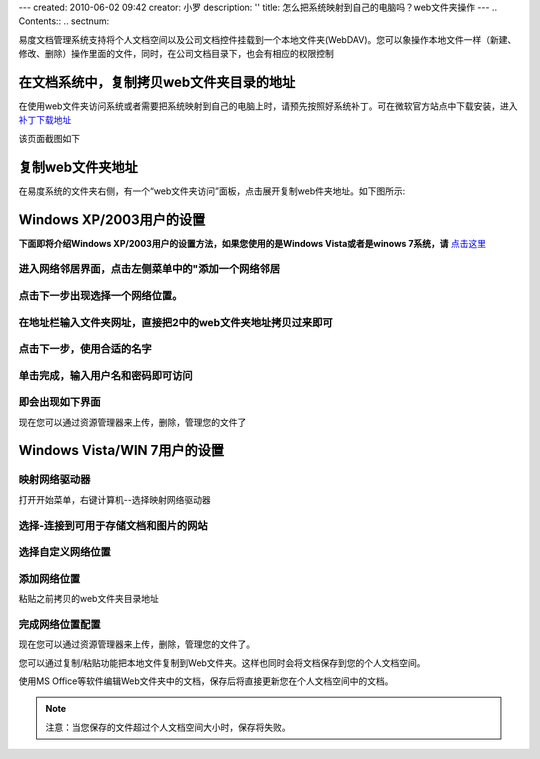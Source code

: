 ---
created: 2010-06-02 09:42
creator: 小罗
description: ''
title: 怎么把系统映射到自己的电脑吗？web文件夹操作
---
.. Contents::
.. sectnum::

易度文档管理系统支持将个人文档空间以及公司文档控件挂载到一个本地文件夹(WebDAV)。您可以象操作本地文件一样（新建、修改、删除）操作里面的文件，同时，在公司文档目录下，也会有相应的权限控制

在文档系统中，复制拷贝web文件夹目录的地址
==========================================
.. image:: ../img/webdav_image1.jpeg

在使用web文件夹访问系统或者需要把系统映射到自己的电脑上时，请预先按照好系统补丁。可在微软官方站点中下载安装，进入 `补丁下载地址 <http://www.microsoft.com/downloads/details.aspx?displaylang=zh-cn&FamilyID=17c36612-632e-4c04-9382-987622ed1d64>`_

该页面截图如下

.. image:: ../img/webdav_image2.jpeg

复制web文件夹地址
=======================
在易度系统的文件夹右侧，有一个“web文件夹访问”面板，点击展开复制web件夹地址。如下图所示:

.. image:: ../img/webdav_image3.jpeg

Windows XP/2003用户的设置
===============================

**下面即将介绍Windows XP/2003用户的设置方法，如果您使用的是Windows Vista或者是winows 7系统，请** 点击这里_

进入网络邻居界面，点击左侧菜单中的"添加一个网络邻居
--------------------------------------------------------

.. image:: ../img/webdav_image4.jpeg

点击下一步出现选择一个网络位置。
-------------------------------------

.. image:: ../img/webdav_image5.jpeg

在地址栏输入文件夹网址，直接把2中的web文件夹地址拷贝过来即可
-----------------------------------------------------------------
.. image:: ../img/webdav_image6.jpeg

点击下一步，使用合适的名字
-----------------------------------

.. image:: ../img/webdav_image7.jpeg

单击完成，输入用户名和密码即可访问
---------------------------------------

.. image:: ../img/webdav_image8.jpeg

即会出现如下界面
------------------------

.. image:: ../img/webdav_image9.jpeg

现在您可以通过资源管理器来上传，删除，管理您的文件了

.. _点击这里:

Windows Vista/WIN 7用户的设置
====================================

映射网络驱动器
-------------------
打开开始菜单，右键计算机--选择映射网络驱动器

.. image:: ../img/webdav_image10.jpeg

选择-连接到可用于存储文档和图片的网站
------------------------------------------

.. image:: ../img/webdav_image11.jpeg

选择自定义网络位置
---------------------------

.. image:: ../img/webdav_image12.jpeg

添加网络位置
--------------
粘贴之前拷贝的web文件夹目录地址

.. image:: ../img/webdav_image13.jpeg

完成网络位置配置
-----------------------

.. image:: ../img/webdav_image14.jpeg

现在您可以通过资源管理器来上传，删除，管理您的文件了。

您可以通过复制/粘贴功能把本地文件复制到Web文件夹。这样也同时会将文档保存到您的个人文档空间。

使用MS Office等软件编辑Web文件夹中的文档，保存后将直接更新您在个人文档空间中的文档。 

.. note::

  注意：当您保存的文件超过个人文档空间大小时，保存将失败。





